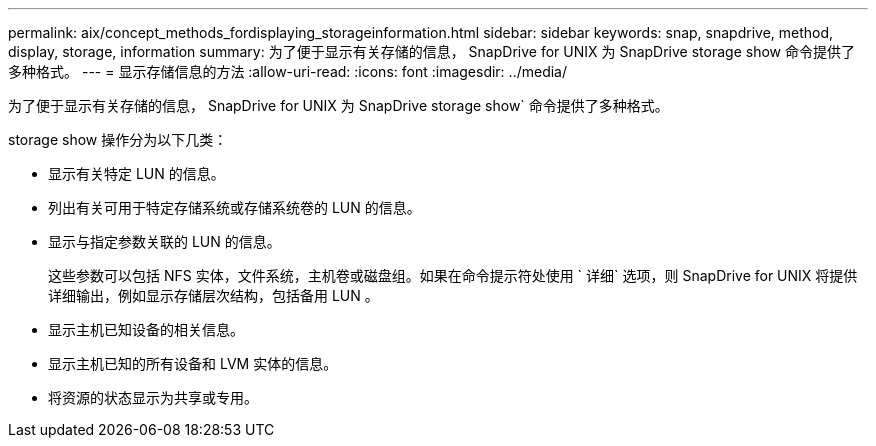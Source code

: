 ---
permalink: aix/concept_methods_fordisplaying_storageinformation.html 
sidebar: sidebar 
keywords: snap, snapdrive, method, display, storage, information 
summary: 为了便于显示有关存储的信息， SnapDrive for UNIX 为 SnapDrive storage show 命令提供了多种格式。 
---
= 显示存储信息的方法
:allow-uri-read: 
:icons: font
:imagesdir: ../media/


[role="lead"]
为了便于显示有关存储的信息， SnapDrive for UNIX 为 SnapDrive storage show` 命令提供了多种格式。

storage show 操作分为以下几类：

* 显示有关特定 LUN 的信息。
* 列出有关可用于特定存储系统或存储系统卷的 LUN 的信息。
* 显示与指定参数关联的 LUN 的信息。
+
这些参数可以包括 NFS 实体，文件系统，主机卷或磁盘组。如果在命令提示符处使用 ` 详细` 选项，则 SnapDrive for UNIX 将提供详细输出，例如显示存储层次结构，包括备用 LUN 。

* 显示主机已知设备的相关信息。
* 显示主机已知的所有设备和 LVM 实体的信息。
* 将资源的状态显示为共享或专用。

